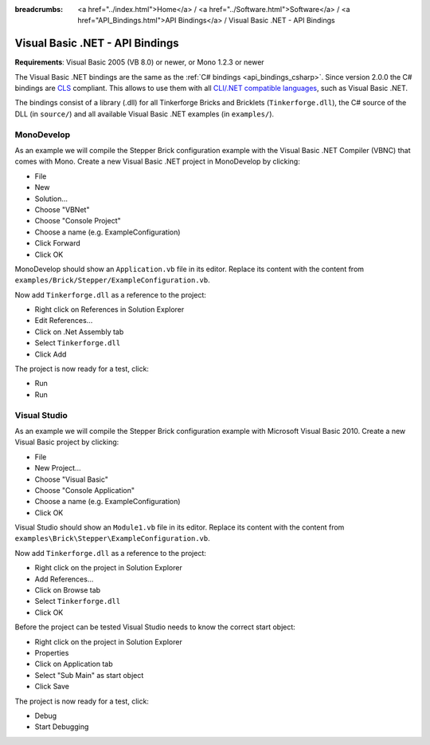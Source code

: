 
:breadcrumbs: <a href="../index.html">Home</a> / <a href="../Software.html">Software</a> / <a href="API_Bindings.html">API Bindings</a> / Visual Basic .NET - API Bindings

.. _api_bindings_vbnet:

Visual Basic .NET - API Bindings
================================

**Requirements**: Visual Basic 2005 (VB 8.0) or newer, or Mono 1.2.3 or newer

The Visual Basic .NET bindings are the same as the :ref:`C# bindings
<api_bindings_csharp>`. Since version 2.0.0 the C# bindings are
`CLS <http://en.wikipedia.org/wiki/Common_Language_Specification>`__
compliant. This allows to use them with all `CLI/.NET compatible languages
<http://en.wikipedia.org/wiki/List_of_CLI_languages>`__, such as
Visual Basic .NET.

The bindings consist of a library (.dll) for all Tinkerforge
Bricks and Bricklets (``Tinkerforge.dll``), the C# source of the DLL
(in ``source/``) and all available Visual Basic .NET examples (in ``examples/``).


MonoDevelop
-----------

As an example we will compile the Stepper Brick configuration example with
the Visual Basic .NET Compiler (VBNC) that comes with Mono. Create a new
Visual Basic .NET project in MonoDevelop by clicking:

* File
* New
* Solution...
* Choose "VBNet"
* Choose "Console Project"
* Choose a name (e.g. ExampleConfiguration)
* Click Forward
* Click OK

MonoDevelop should show an ``Application.vb`` file in its editor. Replace its
content with the content from ``examples/Brick/Stepper/ExampleConfiguration.vb``.

Now add ``Tinkerforge.dll`` as a reference to the project:

* Right click on References in Solution Explorer
* Edit References...
* Click on .Net Assembly tab
* Select ``Tinkerforge.dll``
* Click Add

The project is now ready for a test, click:

* Run
* Run


Visual Studio
-------------

As an example we will compile the Stepper Brick configuration example with
Microsoft Visual Basic 2010. Create a new Visual Basic project by clicking:

* File
* New Project...
* Choose "Visual Basic"
* Choose "Console Application"
* Choose a name (e.g. ExampleConfiguration)
* Click OK

Visual Studio should show an ``Module1.vb`` file in its editor. Replace its
content with the content from ``examples\Brick\Stepper\ExampleConfiguration.vb``.

Now add ``Tinkerforge.dll`` as a reference to the project:

* Right click on the project in Solution Explorer
* Add References...
* Click on Browse tab
* Select ``Tinkerforge.dll``
* Click OK

Before the project can be tested Visual Studio needs to know the correct start
object:

* Right click on the project in Solution Explorer
* Properties
* Click on Application tab
* Select "Sub Main" as start object
* Click Save

The project is now ready for a test, click:

* Debug
* Start Debugging
